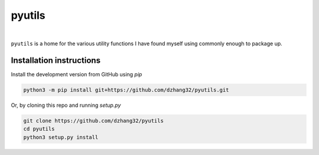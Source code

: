 pyutils
#######

.. image:: https://github.com/dzhang32/pyutils/workflows/build-test-package/badge.svg
    :target: https://github.com/dzhang32/pyutils/actions?query=workflow%3Abuild-test-package

|

``pyutils`` is a home for the various utility functions I have found myself using commonly enough to package up.

Installation instructions
-------------------------

Install the development version from GitHub using `pip`

.. code-block:: text

  python3 -m pip install git+https://github.com/dzhang32/pyutils.git


Or, by cloning this repo and running `setup.py`

.. code-block:: text

  git clone https://github.com/dzhang32/pyutils
  cd pyutils
  python3 setup.py install

